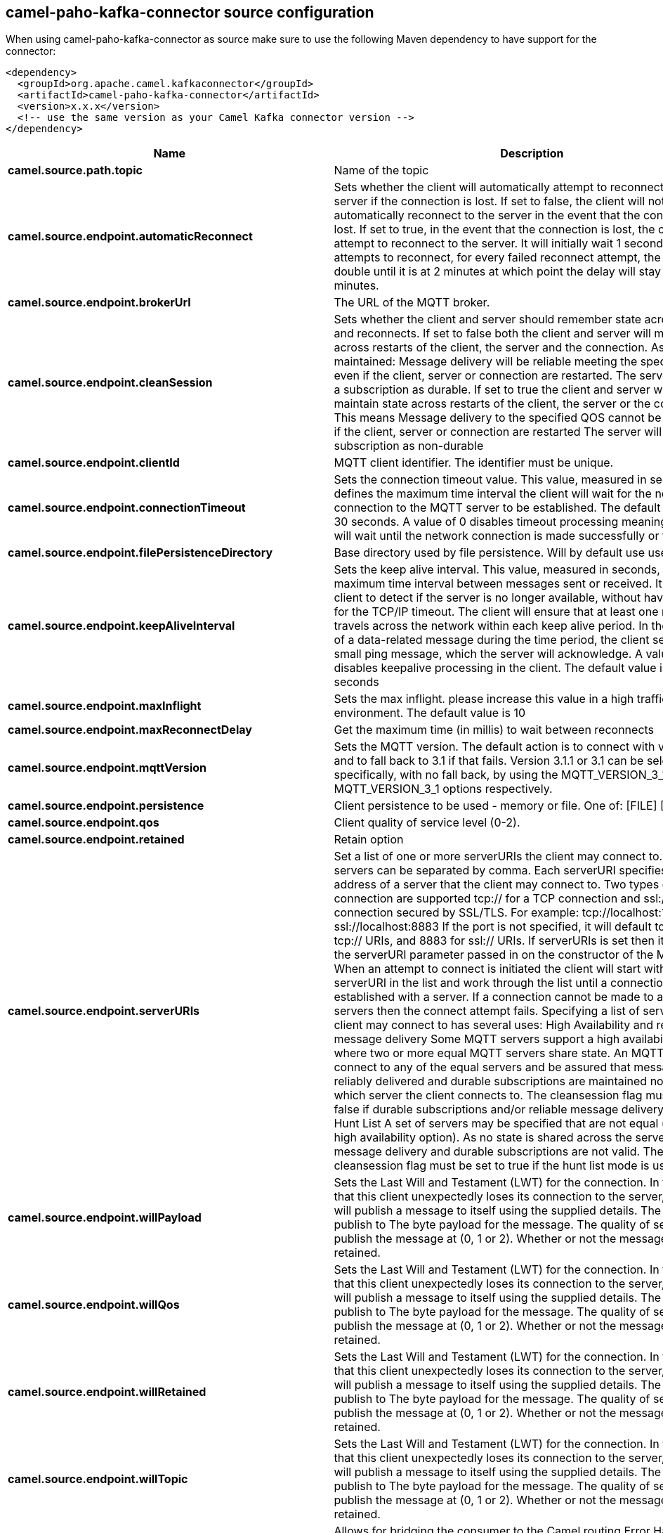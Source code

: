 // kafka-connector options: START
== camel-paho-kafka-connector source configuration

When using camel-paho-kafka-connector as source make sure to use the following Maven dependency to have support for the connector:

[source,xml]
----
<dependency>
  <groupId>org.apache.camel.kafkaconnector</groupId>
  <artifactId>camel-paho-kafka-connector</artifactId>
  <version>x.x.x</version>
  <!-- use the same version as your Camel Kafka connector version -->
</dependency>
----


[width="100%",cols="2,5,^1,2",options="header"]
|===
| Name | Description | Default | Priority
| *camel.source.path.topic* | Name of the topic | null | ConfigDef.Importance.HIGH
| *camel.source.endpoint.automaticReconnect* | Sets whether the client will automatically attempt to reconnect to the server if the connection is lost. If set to false, the client will not attempt to automatically reconnect to the server in the event that the connection is lost. If set to true, in the event that the connection is lost, the client will attempt to reconnect to the server. It will initially wait 1 second before it attempts to reconnect, for every failed reconnect attempt, the delay will double until it is at 2 minutes at which point the delay will stay at 2 minutes. | true | ConfigDef.Importance.MEDIUM
| *camel.source.endpoint.brokerUrl* | The URL of the MQTT broker. | "tcp://localhost:1883" | ConfigDef.Importance.MEDIUM
| *camel.source.endpoint.cleanSession* | Sets whether the client and server should remember state across restarts and reconnects. If set to false both the client and server will maintain state across restarts of the client, the server and the connection. As state is maintained: Message delivery will be reliable meeting the specified QOS even if the client, server or connection are restarted. The server will treat a subscription as durable. If set to true the client and server will not maintain state across restarts of the client, the server or the connection. This means Message delivery to the specified QOS cannot be maintained if the client, server or connection are restarted The server will treat a subscription as non-durable | true | ConfigDef.Importance.MEDIUM
| *camel.source.endpoint.clientId* | MQTT client identifier. The identifier must be unique. | null | ConfigDef.Importance.MEDIUM
| *camel.source.endpoint.connectionTimeout* | Sets the connection timeout value. This value, measured in seconds, defines the maximum time interval the client will wait for the network connection to the MQTT server to be established. The default timeout is 30 seconds. A value of 0 disables timeout processing meaning the client will wait until the network connection is made successfully or fails. | 30 | ConfigDef.Importance.MEDIUM
| *camel.source.endpoint.filePersistenceDirectory* | Base directory used by file persistence. Will by default use user directory. | null | ConfigDef.Importance.MEDIUM
| *camel.source.endpoint.keepAliveInterval* | Sets the keep alive interval. This value, measured in seconds, defines the maximum time interval between messages sent or received. It enables the client to detect if the server is no longer available, without having to wait for the TCP/IP timeout. The client will ensure that at least one message travels across the network within each keep alive period. In the absence of a data-related message during the time period, the client sends a very small ping message, which the server will acknowledge. A value of 0 disables keepalive processing in the client. The default value is 60 seconds | 60 | ConfigDef.Importance.MEDIUM
| *camel.source.endpoint.maxInflight* | Sets the max inflight. please increase this value in a high traffic environment. The default value is 10 | 10 | ConfigDef.Importance.MEDIUM
| *camel.source.endpoint.maxReconnectDelay* | Get the maximum time (in millis) to wait between reconnects | 128000 | ConfigDef.Importance.MEDIUM
| *camel.source.endpoint.mqttVersion* | Sets the MQTT version. The default action is to connect with version 3.1.1, and to fall back to 3.1 if that fails. Version 3.1.1 or 3.1 can be selected specifically, with no fall back, by using the MQTT_VERSION_3_1_1 or MQTT_VERSION_3_1 options respectively. | null | ConfigDef.Importance.MEDIUM
| *camel.source.endpoint.persistence* | Client persistence to be used - memory or file. One of: [FILE] [MEMORY] | "MEMORY" | ConfigDef.Importance.MEDIUM
| *camel.source.endpoint.qos* | Client quality of service level (0-2). | 2 | ConfigDef.Importance.MEDIUM
| *camel.source.endpoint.retained* | Retain option | false | ConfigDef.Importance.MEDIUM
| *camel.source.endpoint.serverURIs* | Set a list of one or more serverURIs the client may connect to. Multiple servers can be separated by comma. Each serverURI specifies the address of a server that the client may connect to. Two types of connection are supported tcp:// for a TCP connection and ssl:// for a TCP connection secured by SSL/TLS. For example: tcp://localhost:1883 ssl://localhost:8883 If the port is not specified, it will default to 1883 for tcp:// URIs, and 8883 for ssl:// URIs. If serverURIs is set then it overrides the serverURI parameter passed in on the constructor of the MQTT client. When an attempt to connect is initiated the client will start with the first serverURI in the list and work through the list until a connection is established with a server. If a connection cannot be made to any of the servers then the connect attempt fails. Specifying a list of servers that a client may connect to has several uses: High Availability and reliable message delivery Some MQTT servers support a high availability feature where two or more equal MQTT servers share state. An MQTT client can connect to any of the equal servers and be assured that messages are reliably delivered and durable subscriptions are maintained no matter which server the client connects to. The cleansession flag must be set to false if durable subscriptions and/or reliable message delivery is required. Hunt List A set of servers may be specified that are not equal (as in the high availability option). As no state is shared across the servers reliable message delivery and durable subscriptions are not valid. The cleansession flag must be set to true if the hunt list mode is used | null | ConfigDef.Importance.MEDIUM
| *camel.source.endpoint.willPayload* | Sets the Last Will and Testament (LWT) for the connection. In the event that this client unexpectedly loses its connection to the server, the server will publish a message to itself using the supplied details. The topic to publish to The byte payload for the message. The quality of service to publish the message at (0, 1 or 2). Whether or not the message should be retained. | null | ConfigDef.Importance.MEDIUM
| *camel.source.endpoint.willQos* | Sets the Last Will and Testament (LWT) for the connection. In the event that this client unexpectedly loses its connection to the server, the server will publish a message to itself using the supplied details. The topic to publish to The byte payload for the message. The quality of service to publish the message at (0, 1 or 2). Whether or not the message should be retained. | null | ConfigDef.Importance.MEDIUM
| *camel.source.endpoint.willRetained* | Sets the Last Will and Testament (LWT) for the connection. In the event that this client unexpectedly loses its connection to the server, the server will publish a message to itself using the supplied details. The topic to publish to The byte payload for the message. The quality of service to publish the message at (0, 1 or 2). Whether or not the message should be retained. | false | ConfigDef.Importance.MEDIUM
| *camel.source.endpoint.willTopic* | Sets the Last Will and Testament (LWT) for the connection. In the event that this client unexpectedly loses its connection to the server, the server will publish a message to itself using the supplied details. The topic to publish to The byte payload for the message. The quality of service to publish the message at (0, 1 or 2). Whether or not the message should be retained. | null | ConfigDef.Importance.MEDIUM
| *camel.source.endpoint.bridgeErrorHandler* | Allows for bridging the consumer to the Camel routing Error Handler, which mean any exceptions occurred while the consumer is trying to pickup incoming messages, or the likes, will now be processed as a message and handled by the routing Error Handler. By default the consumer will use the org.apache.camel.spi.ExceptionHandler to deal with exceptions, that will be logged at WARN or ERROR level and ignored. | false | ConfigDef.Importance.MEDIUM
| *camel.source.endpoint.exceptionHandler* | To let the consumer use a custom ExceptionHandler. Notice if the option bridgeErrorHandler is enabled then this option is not in use. By default the consumer will deal with exceptions, that will be logged at WARN or ERROR level and ignored. | null | ConfigDef.Importance.MEDIUM
| *camel.source.endpoint.exchangePattern* | Sets the exchange pattern when the consumer creates an exchange. One of: [InOnly] [InOut] [InOptionalOut] | null | ConfigDef.Importance.MEDIUM
| *camel.source.endpoint.basicPropertyBinding* | Whether the endpoint should use basic property binding (Camel 2.x) or the newer property binding with additional capabilities | false | ConfigDef.Importance.MEDIUM
| *camel.source.endpoint.client* | To use an existing mqtt client | null | ConfigDef.Importance.MEDIUM
| *camel.source.endpoint.customWebSocketHeaders* | Sets the Custom WebSocket Headers for the WebSocket Connection. | null | ConfigDef.Importance.MEDIUM
| *camel.source.endpoint.executorServiceTimeout* | Set the time in seconds that the executor service should wait when terminating before forcefully terminating. It is not recommended to change this value unless you are absolutely sure that you need to. | 1 | ConfigDef.Importance.MEDIUM
| *camel.source.endpoint.synchronous* | Sets whether synchronous processing should be strictly used, or Camel is allowed to use asynchronous processing (if supported). | false | ConfigDef.Importance.MEDIUM
| *camel.source.endpoint.httpsHostnameVerificationEnabled* | Whether SSL HostnameVerifier is enabled or not. The default value is true. | true | ConfigDef.Importance.MEDIUM
| *camel.source.endpoint.password* | Password to be used for authentication against the MQTT broker | null | ConfigDef.Importance.MEDIUM
| *camel.source.endpoint.socketFactory* | Sets the SocketFactory to use. This allows an application to apply its own policies around the creation of network sockets. If using an SSL connection, an SSLSocketFactory can be used to supply application-specific security settings. | null | ConfigDef.Importance.MEDIUM
| *camel.source.endpoint.sslClientProps* | Sets the SSL properties for the connection. Note that these properties are only valid if an implementation of the Java Secure Socket Extensions (JSSE) is available. These properties are not used if a custom SocketFactory has been set. The following properties can be used: com.ibm.ssl.protocol One of: SSL, SSLv3, TLS, TLSv1, SSL_TLS. com.ibm.ssl.contextProvider Underlying JSSE provider. For example IBMJSSE2 or SunJSSE com.ibm.ssl.keyStore The name of the file that contains the KeyStore object that you want the KeyManager to use. For example /mydir/etc/key.p12 com.ibm.ssl.keyStorePassword The password for the KeyStore object that you want the KeyManager to use. The password can either be in plain-text, or may be obfuscated using the static method: com.ibm.micro.security.Password.obfuscate(char password). This obfuscates the password using a simple and insecure XOR and Base64 encoding mechanism. Note that this is only a simple scrambler to obfuscate clear-text passwords. com.ibm.ssl.keyStoreType Type of key store, for example PKCS12, JKS, or JCEKS. com.ibm.ssl.keyStoreProvider Key store provider, for example IBMJCE or IBMJCEFIPS. com.ibm.ssl.trustStore The name of the file that contains the KeyStore object that you want the TrustManager to use. com.ibm.ssl.trustStorePassword The password for the TrustStore object that you want the TrustManager to use. The password can either be in plain-text, or may be obfuscated using the static method: com.ibm.micro.security.Password.obfuscate(char password). This obfuscates the password using a simple and insecure XOR and Base64 encoding mechanism. Note that this is only a simple scrambler to obfuscate clear-text passwords. com.ibm.ssl.trustStoreType The type of KeyStore object that you want the default TrustManager to use. Same possible values as keyStoreType. com.ibm.ssl.trustStoreProvider Trust store provider, for example IBMJCE or IBMJCEFIPS. com.ibm.ssl.enabledCipherSuites A list of which ciphers are enabled. Values are dependent on the provider, for example: SSL_RSA_WITH_AES_128_CBC_SHA;SSL_RSA_WITH_3DES_EDE_CBC_SHA. com.ibm.ssl.keyManager Sets the algorithm that will be used to instantiate a KeyManagerFactory object instead of using the default algorithm available in the platform. Example values: IbmX509 or IBMJ9X509. com.ibm.ssl.trustManager Sets the algorithm that will be used to instantiate a TrustManagerFactory object instead of using the default algorithm available in the platform. Example values: PKIX or IBMJ9X509. | null | ConfigDef.Importance.MEDIUM
| *camel.source.endpoint.sslHostnameVerifier* | Sets the HostnameVerifier for the SSL connection. Note that it will be used after handshake on a connection and you should do actions by yourself when hostname is verified error. There is no default HostnameVerifier | null | ConfigDef.Importance.MEDIUM
| *camel.source.endpoint.userName* | Username to be used for authentication against the MQTT broker | null | ConfigDef.Importance.MEDIUM
| *camel.component.paho.brokerUrl* | The URL of the MQTT broker. | null | ConfigDef.Importance.MEDIUM
| *camel.component.paho.configuration* | To use the shared Paho configuration | null | ConfigDef.Importance.MEDIUM
| *camel.component.paho.bridgeErrorHandler* | Allows for bridging the consumer to the Camel routing Error Handler, which mean any exceptions occurred while the consumer is trying to pickup incoming messages, or the likes, will now be processed as a message and handled by the routing Error Handler. By default the consumer will use the org.apache.camel.spi.ExceptionHandler to deal with exceptions, that will be logged at WARN or ERROR level and ignored. | false | ConfigDef.Importance.MEDIUM
| *camel.component.paho.basicPropertyBinding* | Whether the component should use basic property binding (Camel 2.x) or the newer property binding with additional capabilities | false | ConfigDef.Importance.MEDIUM
| *camel.component.paho.client* | To use a shared Paho client | null | ConfigDef.Importance.MEDIUM
|===


// kafka-connector options: END
